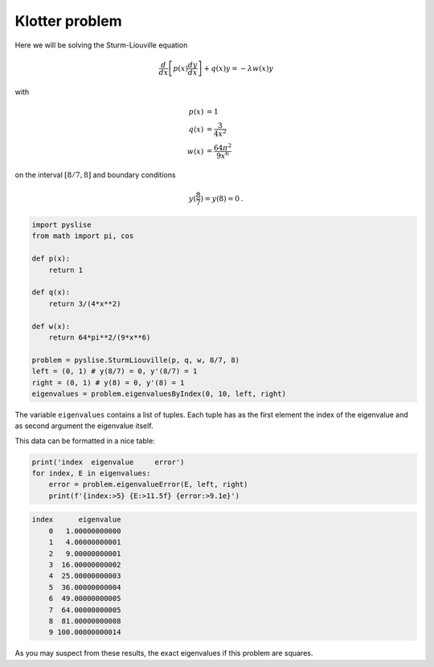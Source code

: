 Klotter problem
***************

..  contents::
    :local:
    :backlinks: top

Here we will be solving the Sturm-Liouville equation

.. math::
  \frac{d}{dx}\left[p(x)\frac{dy}{dx}\right] + q(x) y  = -\lambda w(x) y
with

.. math::
  p(x) &= 1 \\
  q(x) &= \frac{3}{4x^2} \\
  w(x) &= \frac{64\pi^2}{9x^6}

on the interval :math:`[8/7, 8]` and boundary conditions

.. math::
    y(\frac{8}{7}) = y(8) = 0\text{.}

.. code:: python

  import pyslise
  from math import pi, cos

  def p(x):
      return 1
  
  def q(x):
      return 3/(4*x**2)
  
  def w(x):
      return 64*pi**2/(9*x**6)

  problem = pyslise.SturmLiouville(p, q, w, 8/7, 8)
  left = (0, 1) # y(8/7) = 0, y'(8/7) = 1
  right = (0, 1) # y(8) = 0, y'(8) = 1
  eigenvalues = problem.eigenvaluesByIndex(0, 10, left, right)


The variable ``eigenvalues`` contains a list of tuples. Each tuple has as
the first element the index of the eigenvalue and as second argument the eigenvalue itself.

This data can be formatted in a nice table:

.. code:: python

  print('index  eigenvalue     error')
  for index, E in eigenvalues:
      error = problem.eigenvalueError(E, left, right)
      print(f'{index:>5} {E:>11.5f} {error:>9.1e}')


.. table::
   :align: right

.. code::
  
  index      eigenvalue
      0   1.00000000000
      1   4.00000000001
      2   9.00000000001
      3  16.00000000002
      4  25.00000000003
      5  36.00000000004
      6  49.00000000005
      7  64.00000000005
      8  81.00000000008
      9 100.00000000014

As you may suspect from these results, the exact eigenvalues if this problem are squares.


